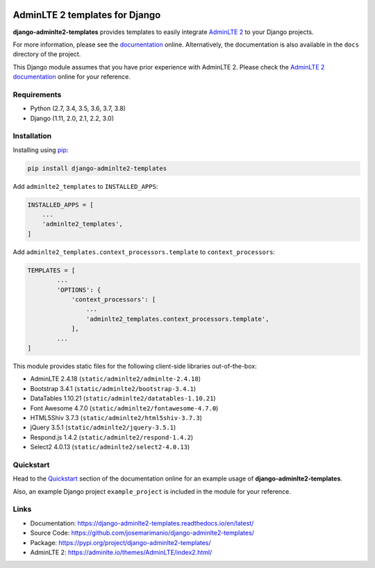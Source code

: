 .. image:: https://img.shields.io/pypi/v/django-adminlte2-templates
    :alt: PyPi
    :target: https://pypi.org/project/django-adminlte2-templates

.. image:: https://travis-ci.com/josemarimanio/django-adminlte2-templates.svg?branch=master
    :alt: Travis CI
    :target: https://travis-ci.com/josemarimanio/django-adminlte2-templates

.. image:: https://readthedocs.org/projects/django-adminlte2-templates/badge/?version=latest
    :alt: Documentation
    :target: https://django-adminlte2-templates.readthedocs.io/en/latest

.. image:: https://img.shields.io/codefactor/grade/github/josemarimanio/django-adminlte2-templates/master
    :alt: CodeFactor Grade
    :target: https://www.codefactor.io/repository/github/josemarimanio/django-adminlte2-templates

.. image:: https://img.shields.io/codecov/c/github/josemarimanio/django-adminlte2-templates
    :alt: Codecov
    :target: https://codecov.io/gh/josemarimanio/django-adminlte2-templates

.. image:: https://img.shields.io/github/license/josemarimanio/django-adminlte2-templates
    :alt: License - MIT
    :target: https://github.com/josemarimanio/django-adminlte2-templates/blob/master/LICENSE


AdminLTE 2 templates for Django
===============================

**django-adminlte2-templates** provides templates to easily integrate `AdminLTE 2 <https://adminlte.io/>`_ to your Django projects.

For more information, please see the `documentation <https://django-adminlte2-templates.readthedocs.io/en/latest/>`_ online.
Alternatively, the documentation is also available in the ``docs`` directory of the project.

This Django module assumes that you have prior experience with AdminLTE 2.
Please check the `AdminLTE 2 documentation <https://adminlte.io/docs/2.4/layout>`_ online for your reference.


Requirements
------------
- Python (2.7, 3.4, 3.5, 3.6, 3.7, 3.8)
- Django (1.11, 2.0, 2.1, 2.2, 3.0)


Installation
------------

Installing using `pip <https://pip.pypa.io/en/stable/quickstart/>`_:

.. code-block:: console

    pip install django-adminlte2-templates


Add ``adminlte2_templates`` to ``INSTALLED_APPS``:

.. code-block:: python

    INSTALLED_APPS = [
        ...
        'adminlte2_templates',
    ]


Add ``adminlte2_templates.context_processors.template`` to ``context_processors``:

.. code-block:: python

    TEMPLATES = [
            ...
            'OPTIONS': {
                'context_processors': [
                    ...
                    'adminlte2_templates.context_processors.template',
                ],
            ...
    ]



This module provides static files for the following client-side libraries out-of-the-box:

- AdminLTE 2.4.18 (``static/adminlte2/adminlte-2.4.18``)
- Bootstrap 3.4.1 (``static/adminlte2/bootstrap-3.4.1``)
- DataTables 1.10.21 (``static/adminlte2/datatables-1.10.21``)
- Font Awesome 4.7.0 (``static/adminlte2/fontawesome-4.7.0``)
- HTML5Shiv 3.7.3 (``static/adminlte2/html5shiv-3.7.3``)
- jQuery 3.5.1 (``static/adminlte2/jquery-3.5.1``)
- Respond.js 1.4.2 (``static/adminlte2/respond-1.4.2``)
- Select2 4.0.13 (``static/adminlte2/select2-4.0.13``)


Quickstart
----------

Head to the `Quickstart <https://django-adminlte2-templates.readthedocs.io/en/latest/quickstart.html>`_ section of the documentation online for an example usage of **django-adminlte2-templates**.

Also, an example Django project ``example_project`` is included in the module for your reference.


Links
-----

- Documentation: `https://django-adminlte2-templates.readthedocs.io/en/latest/ <https://django-adminlte2-templates.readthedocs.io/en/latest/>`_
- Source Code: `https://github.com/josemarimanio/django-adminlte2-templates/ <https://github.com/josemarimanio/django-adminlte2-templates/>`_
- Package: `https://pypi.org/project/django-adminlte2-templates/ <https://pypi.org/project/django-adminlte2-templates/>`_
- AdminLTE 2: `https://adminlte.io/themes/AdminLTE/index2.html/ <https://adminlte.io/themes/AdminLTE/index2.html/>`_
